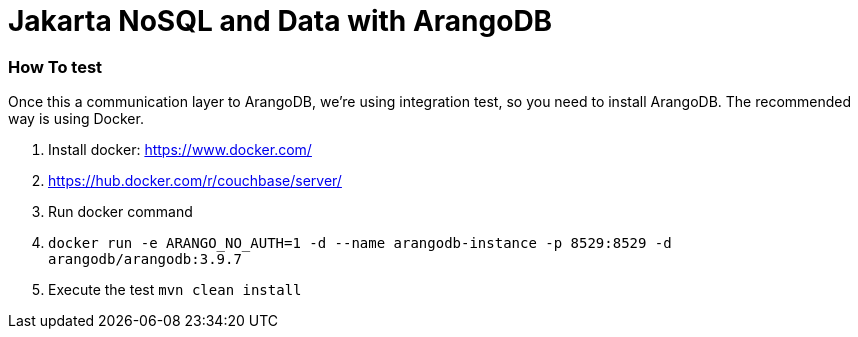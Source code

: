 # Jakarta NoSQL and Data with ArangoDB


### How To test

Once this a communication layer to ArangoDB, we're using integration test, so you need to install ArangoDB. The recommended way is using Docker.



1. Install docker: https://www.docker.com/
1. https://hub.docker.com/r/couchbase/server/
1. Run docker command
1. `docker run -e ARANGO_NO_AUTH=1 -d --name arangodb-instance -p 8529:8529 -d arangodb/arangodb:3.9.7`
1. Execute the test `mvn clean install`
